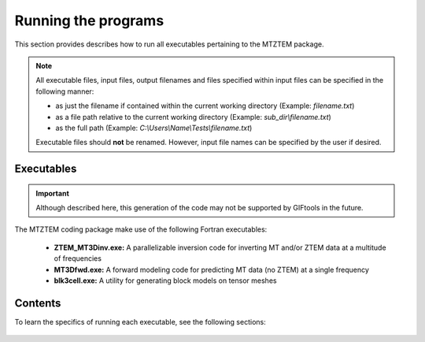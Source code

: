 .. _running:

Running the programs
====================

This section provides describes how to run all executables pertaining to the MTZTEM package.

.. note::

    All executable files, input files, output filenames and files specified within input files can be specified in the following manner:

    - as just the filename if contained within the current working directory (Example: *filename.txt*)
    - as a file path relative to the current working directory (Example: *sub_dir\\filename.txt*)
    - as the full path (Example: *C:\\Users\\Name\\Tests\\filename.txt*)

    Executable files should **not** be renamed. However, input file names can be specified by the user if desired.


Executables
-----------

.. important:: Although described here, this generation of the code may not be supported by GIFtools in the future.

The MTZTEM coding package make use of the following Fortran executables:

    - **ZTEM_MT3Dinv.exe:** A parallelizable inversion code for inverting MT and/or ZTEM data at a multitude of frequencies
    - **MT3Dfwd.exe:** A forward modeling code for predicting MT data (no ZTEM) at a single frequency
    - **blk3cell.exe:** A utility for generating block models on tensor meshes


Contents
--------

To learn the specifics of running each executable, see the following sections:

  .. toctree::
    :maxdepth: 1

    Create Model <programs/createModel>
    Forward Modeling <programs/forward>
    Inversion <programs/inversion>


